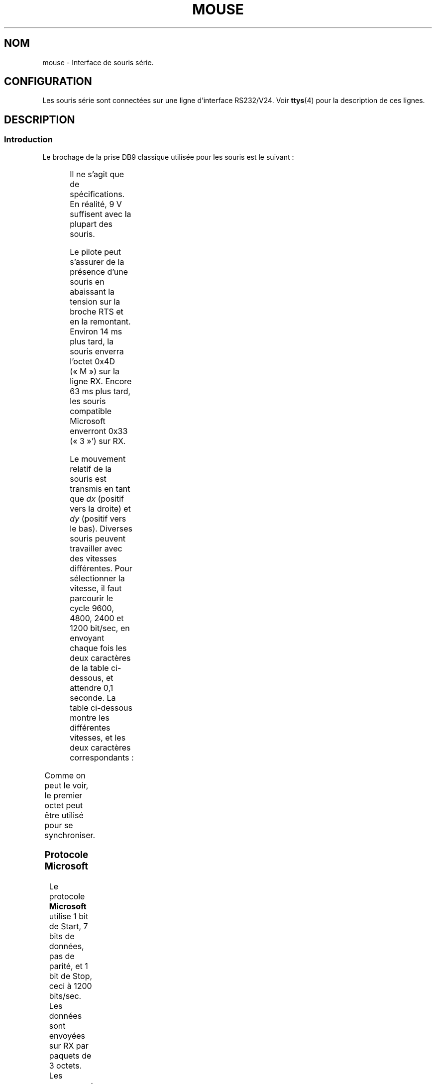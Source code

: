 '\" t
.\"{{{roff}}}.\"{{{ Copyright
.\" This manpage is Copyright (C) 1996 Michael Haardt.
.\"
.\" Permission is granted to make and distribute verbatim copies of this
.\" manual provided the copyright notice and this permission notice are
.\" preserved on all copies.
.\"
.\" Permission is granted to copy and distribute modified versions of this
.\" manual under the conditions for verbatim copying, provided that the
.\" entire resulting derived work is distributed under the terms of a
.\" permission notice identical to this one
.\"
.\" Since the Linux kernel and libraries are constantly changing, this
.\" manual page may be incorrect or out-of-date.  The author(s) assume no
.\" responsibility for errors or omissions, or for damages resulting from
.\" the use of the information contained herein.  The author(s) may not
.\" have taken the same level of care in the production of this manual,
.\" which is licensed free of charge, as they might when working
.\" professionally.
.\"
.\" Formatted or processed versions of this manual, if unaccompanied by
.\" the source, must acknowledge the copyright and authors of this work.
.\"
.\" Traduction 18/10/1996 par Christophe Blaess (ccb@club-internet.fr)
.\" Màj 02/05/1999 LDP-1.22
.\" Màj 25/07/2003 LDP-1.56
.\" Màj 04/07/2005 LDP-1.61
.\" Màj 01/05/2006 LDP-1.67.1
.\"
.TH MOUSE 4 "25 juillet 2003" LDP "Manuel du programmeur Linux"
.SH NOM
mouse \- Interface de souris série.
.SH CONFIGURATION
Les souris série sont connectées sur une ligne d'interface RS232/V24.
Voir
.BR ttys (4)
pour la description de ces lignes.
.SH DESCRIPTION
.SS Introduction
Le brochage de la prise DB9 classique utilisée pour les souris est le suivant\ :

.TS
center;
r c l.
broche	nom	utilisation
2	RX	Donnees
3	TX	-12 V, Imax = 10 mA
4	DTR	+12 V, Imax = 10 mA
7	RTS	+12 V, Imax = 10 mA
5	GND	Masse
.TE

Il ne s'agit que de spécifications. En réalité, 9 V suffisent avec la plupart
des souris.
.PP
Le pilote peut s'assurer de la présence d'une souris en abaissant la tension sur
la broche RTS et en la remontant. Environ 14\ ms plus tard, la souris enverra
l'octet 0x4D («\ M\ ») sur la ligne RX.
Encore 63 ms plus tard, les souris compatible Microsoft enverront
0x33 («\ 3\ »') sur RX.
.PP
Le mouvement relatif de la souris est transmis en tant que \fIdx\fP (positif vers
la droite) et \fIdy\fP (positif vers le bas).
Diverses souris peuvent travailler avec des vitesses différentes.
Pour sélectionner la vitesse, il faut parcourir le cycle 9600, 4800, 2400 et
1200 bit/sec, en envoyant chaque fois les deux caractères de la table
ci-dessous, et attendre 0,1 seconde.
La table ci-dessous montre les différentes vitesses, et les deux caractères
correspondants\ :

.TS
center;
l l.
bit/sec	message
9600	*q
4800	*p
2400	*o
1200	*n
.TE

Comme on peut le voir, le premier octet peut être utilisé pour se synchroniser.
.SS "Protocole Microsoft"
Le protocole \fBMicrosoft\fP utilise 1 bit de Start, 7 bits de données, pas de
parité, et 1 bit de Stop, ceci à 1200 bits/sec. Les données sont envoyées sur
RX par paquets de 3 octets.
Les mouvements \fIdx\fP et \fIdy\fP sont envoyés sous forme de complément à 2.
\fIlb\fP (\fIrb\fP) vaut 1 quand le bouton gauche (droit) est pressé\ :

.TS
center;
r c c c c c c c.
octet	d6	d5	d4	d3	d2	d1	d0
1	1	lb	rb	dy7	dy6	dx7	dx6
2	0	dx5	dx4	dx3	dx2	dx1	dx0
3	0	dy5	dy4	dy3	dy2	dy1	dy0
.TE

Les souris Microsoft originales n'avaient que 2 boutons. Néanmoins, il
existe plusieurs souris à 3 boutons qui utilisent le protocole Microsoft.
Une pression ou un relâchement sur le 3ème bouton (milieu) sont indiqués
par un paquet sans aucun mouvement et sans bouton pressé. De plus, contrairement
aux deux autres boutons, l'état du bouton central n'est pas indiqué dans
chaque paquet.
.SS "Logitech protocol"
Les souris série Logitech à trois boutons peuvent utiliser plusieurs extensions
du protocole Microsoft\ : lorsque le bouton central est en haut, le paquet
de 3 octets décrit ci-dessus est envoyé. Lorsque le bouton est en bas, un
paquet de 4 octets est envoyé, dont le quatrième octet a la valeur
0x20 (ou au moins le bit 0x20 à 1). En clair, une pression sur le bouton
central seul est indiquée par 0, 0, 0, 0x20.
.SS "Protocole Mousesystems"
Le protocole \fBMousesystems\fP utilise 1 bit de Start, 8 bits de données,
pas de parité et 2 bits de Stop, ceci à la vitesse de 1200 bits/sec.
Les données sont envoyées sur RX par paquets de 5 octets.
\fIdx\fP est émis comme la somme des deux valeurs en complément à 2.
\fIdy\fP est émis comme inverse de la somme des deux valeurs en complément à 2.
\fIlb\fP (\fImb\fP, \fIrb\fP) sont mis à zéro quand le bouton gauche (central,
droit) est pressé\ :

.TS
center;
r c c c c c c c c.
octet	d7	d6	d5	d4	d3	d2	d1	d0
1	1	0	0	0	0	lb	mb	rb
2	0	dxa6	dxa5	dxa4	dxa3	dxa2	dxa1	dxa0
3	0	dya6	dya5	dya4	dya3	dya2	dya1	dya0
4	0	dxb6	dxb5	dxb4	dxb3	dxb2	dxb1	dxb0
5	0	dyb6	dyb5	dyb4	dyb3	dyb2	dyb1	dyb0
.TE
Les octets 4 et 5 indiquent les changements qui se sont produits depuis le
début d'émission des octets 2 et 3.
.SS "Protocole Sun"
Le protocole \fBSun\fP est la version 3 octets du protocole à 5 octets
de MouseSystems\ : les deux derniers octets ne sont pas envoyés.

.SS "Protocole MM"
Le protocole \fBMM\fP utilise 1 bit de Start, 8 bits de données,
parité impaire et 1 bit de Stop, ceci à la vitesse de 1200 bits/sec.
Les données sont envoyées sur RX par paquets de 5 octets.
\fIdx\fP et \fIdy\fP sont émis comme des valeurs signées, le bit de signe
indiquant une valeur négative.
\fIlb\fP (\fImb\fP, \fIrb\fP) sont mis à zéro quand le bouton gauche (central,
droit) est pressé\ :

.TS
center;
r c c c c c c c c.
octet	d7	d6	d5	d4	d3	d2	d1	d0
1	1	0	0	dxs	dys	lb	mb	rb
2	0	dx6	dx5	dx4	dx3	dx2	dx1	dx0
3	0	dy6	dy5	dy4	dy3	dy2	dy1	dy0
.TE

.SH FICHIER
.TP
.I /dev/mouse
Un lien symbolique habituellement utilisé
pour pointer sur le périphérique souris.
.SH "VOIR AUSSI"
.BR ttys (4),
.BR gpm (8)
.SH TRADUCTION
.PP
Ce document est une traduction réalisée par Christophe Blaess
<http://www.blaess.fr/christophe/> le 18\ octobre\ 1996
et révisée le 2\ mai\ 2006.
.PP
L'équipe de traduction a fait le maximum pour réaliser une adaptation
française de qualité. La version anglaise la plus à jour de ce document est
toujours consultable via la commande\ : «\ \fBLANG=en\ man\ 4\ mouse\fR\ ».
N'hésitez pas à signaler à l'auteur ou au traducteur, selon le cas, toute
erreur dans cette page de manuel.
